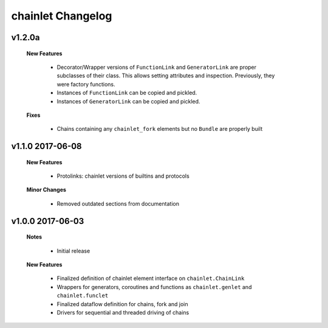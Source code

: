 ++++++++++++++++++
chainlet Changelog
++++++++++++++++++

v1.2.0a
-------

    **New Features**

        * Decorator/Wrapper versions of ``FunctionLink`` and ``GeneratorLink`` are proper subclasses of their class.
          This allows setting attributes and inspection.
          Previously, they were factory functions.

        * Instances of ``FunctionLink`` can be copied and pickled.

        * Instances of ``GeneratorLink`` can be copied and pickled.

    **Fixes**

        * Chains containing any ``chainlet_fork`` elements but no ``Bundle`` are properly built

v1.1.0 2017-06-08
-----------------

    **New Features**

        * Protolinks: chainlet versions of builtins and protocols

    **Minor Changes**

        * Removed outdated sections from documentation

v1.0.0 2017-06-03
-----------------

    **Notes**

        * Initial release

    **New Features**

        * Finalized definition of chainlet element interface on ``chainlet.ChainLink``

        * Wrappers for generators, coroutines and functions as ``chainlet.genlet`` and ``chainlet.funclet``

        * Finalized dataflow definition for chains, fork and join

        * Drivers for sequential and threaded driving of chains
